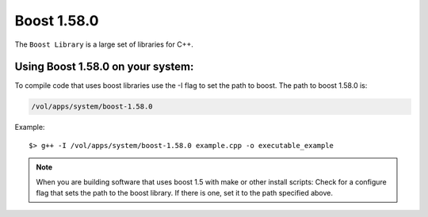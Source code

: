 .. boost.rst

************
Boost 1.58.0
************

The ``Boost Library`` is a large set of libraries for C++.

Using Boost 1.58.0 on your system:
----------------------------------
To compile code that uses boost libraries use the -I flag to set the path to boost.
The path to boost 1.58.0 is:

.. code-block::

    /vol/apps/system/boost-1.58.0

Example:
::

    $> g++ -I /vol/apps/system/boost-1.58.0 example.cpp -o executable_example

.. note::  When you are building software that uses boost 1.5 with make or other install scripts: Check for a configure flag that sets the path to the boost library. If there is one, set it to the path specified above.
